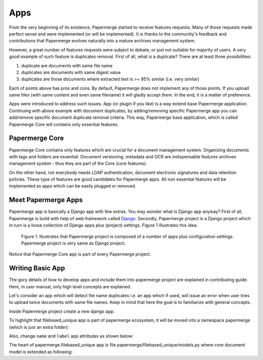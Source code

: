 .. apps:

Apps
======

From the very beginning of its existence, Papermerge started to receive
features requests. Many of those requests made perfect sense and were
implemented (or will be implemented). It is thanks to the  community's
feedback and contributions that Papermerge evolves naturally into a mature
archives management system.

However, a great number of features requests were subject to debate, or just
not suitable for majority of users. A very good example of such feature is
duplicates removal. First of all, what is a duplicate? There are at least three possibilities:

1. duplicate are documents with same file name
2. duplicates are documents with same digest value
3. duplicates are those documents where extracted text is >= 95% similar (i.e. very similar)

Each of points above has pros and cons. By default, Papermerge does not
implement any of those points. If you upload same files (with same content and
even same filename) it will gladly accept them. In the end, it is a matter of
preference.

Apps were introduced to address such issues. App (or plugin if you like) is a
way extend base Papermerge application. Continuing with above example with
document duplicates, by adding/removing specific Papermerge app you can
add/remove specific document duplicate removal criteria. This way, Papermerge
base application, which is called Papermerge Core will contains only essential
features.

Papermerge Core
~~~~~~~~~~~~~~~~~

Papermerge Core contains only features which are crucial for a document
management system. Organizing documents with tags and
folders are essential. Document versioning, metadata and OCR are indispensable
features archives management system - thus they are part of the Core (core features).

On the other hand, not everybody needs LDAP authentication, document
electronic signatures and data retention policies. These type of features are
good candidates for Papermerge apps. All non essential features will be
implemented as apps which can be easily plugged or removed.

Meet Papermerge Apps
~~~~~~~~~~~~~~~~~~~~~

Papermerge app is basically a Django app with few extras. You may wonder what
is Django app anyway? First of all, Papermerge is build with help of web
framework called `Django <https://www.djangoproject.com/>`_. Secondly,
Papermerge project is a Django project which in turn is a loose collection of
Django apps plus (project) settings. Figure 1 illustrates this idea.

.. figure:: ../img/user-manual/apps/papermerge-project.svg
    :alt: Papermerge project is basically Django project

    Figure 1. Illustrates that Papermerge project is composed of a number of apps plus
    configuration settings. Papermerge project is very same as Django project.

Notice that Papermerge Core app is part of every Papermerge project. 

Writing Basic App
~~~~~~~~~~~~~~~~~~

The gory details of how to develop apps and include them into papermerge
project are explained in contributing guide. Here, in user manual, only high
level concepts are explained.

Let's consider an app which will detect file name duplicates i.e. an app which
if used, will issue an error when user tries to upload twice documents with same
file names. Keep in mind that here the goal is to familiarize with general
concepts.

Inside Papermerge project create a new django app:

.. code-block:: bash
    :caption: create new app
    
    $ ./manage.py startapp filebased_unique

To highlight that filebased_unique app is part of papermerge ecosystem, it will be moved into a namespace papermerge (which is just an extra folder):

.. code-block:: bash
    :caption: move filebased_unique django app inside papermerge folder
    
    $ mkdir papermerge
    $ mv filebased_unique papermerge/

Also, change ``name`` and ``label`` app attributes as shown below:

.. code-block:: python
    :caption: change ``name`` and ``label`` attributes
    
    from django.apps import AppConfig


    class FilebasedUniqueConfig(AppConfig):
        name = 'papermerge.filebased_unique'
        label = 'filebased_unique'

The heart of papermerge.filebased_unique app is file
papermerge/filebased_unique/models.py where core document model is extended as
following:

.. code-block:: python
    :caption: extend document model

    from django.core.exceptions import ValidationError
    from papermerge.core.models import Document, AbstractDocument


    class DocumentPart(AbstractDocument):

        def clean(self):

            file_name = self.get_file_name()

            if Document.objects.filter(file_name=file_name).count() > 1:
                raise ValidationError(
                    "Document file_name duplicates detected"
                )


